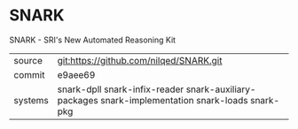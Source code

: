 * SNARK

SNARK - SRI's New Automated Reasoning Kit

|---------+---------------------------------------------------------------------------------------------------|
| source  | git:https://github.com/nilqed/SNARK.git                                                           |
| commit  | e9aee69                                                                                           |
| systems | snark-dpll snark-infix-reader snark-auxiliary-packages snark-implementation snark-loads snark-pkg |
|---------+---------------------------------------------------------------------------------------------------|
